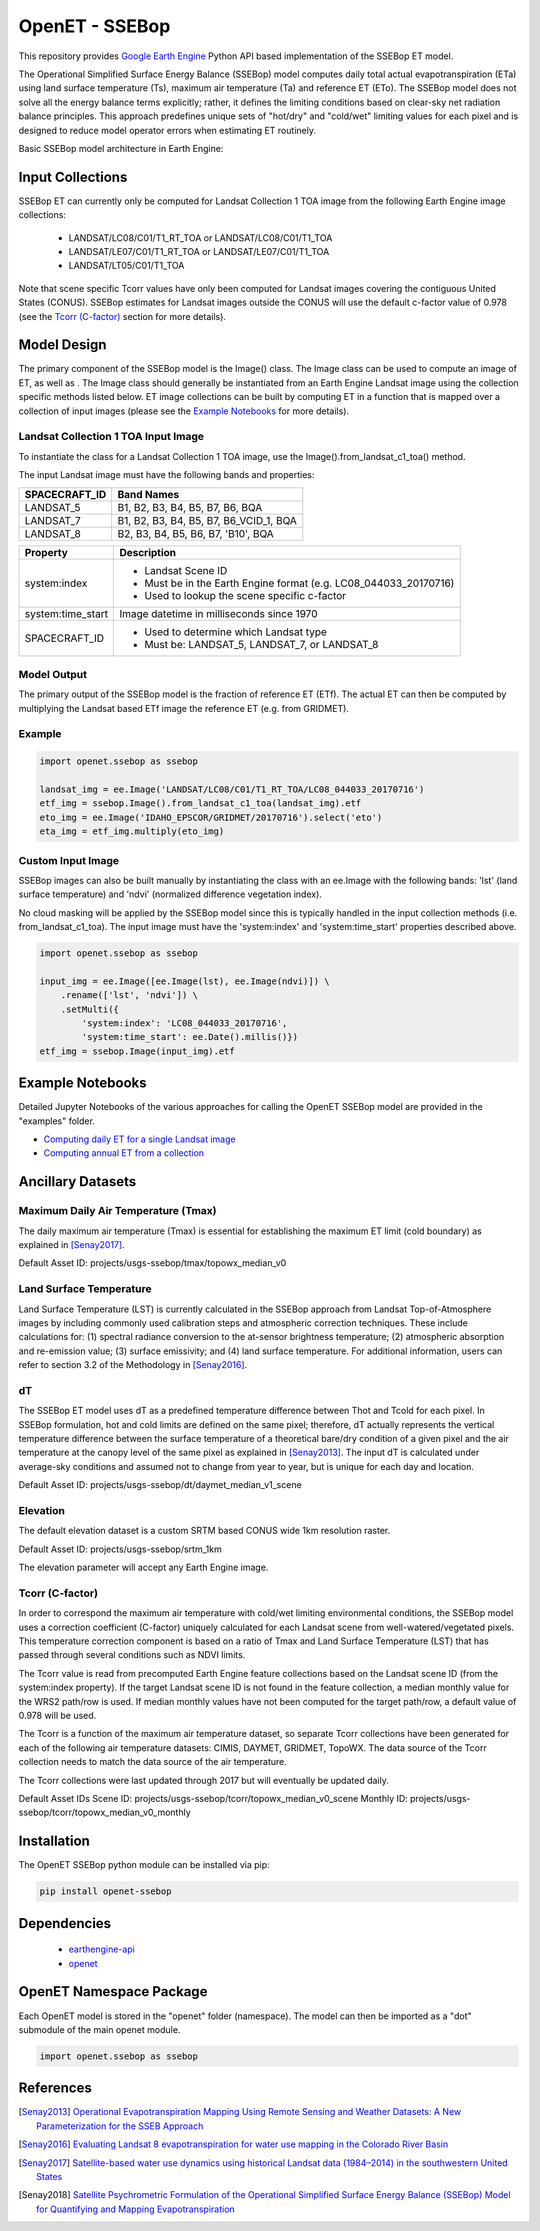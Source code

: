 ===============
OpenET - SSEBop
===============

|version| |build|

This repository provides `Google Earth Engine <https://earthengine.google.com/>`__ Python API based implementation of the SSEBop ET model.

The Operational Simplified Surface Energy Balance (SSEBop) model computes daily total actual evapotranspiration (ETa) using land surface temperature (Ts), maximum air temperature (Ta) and reference ET (ETo).
The SSEBop model does not solve all the energy balance terms explicitly; rather, it defines the limiting conditions based on clear-sky net radiation balance principles.
This approach predefines unique sets of "hot/dry" and "cold/wet" limiting values for each pixel and is designed to reduce model operator errors when estimating ET routinely.

Basic SSEBop model architecture in Earth Engine:

.. image:: SSEBop_GEE_flow.PNG

Input Collections
=================

SSEBop ET can currently only be computed for Landsat Collection 1 TOA image from the following Earth Engine image collections:

 * LANDSAT/LC08/C01/T1_RT_TOA or LANDSAT/LC08/C01/T1_TOA
 * LANDSAT/LE07/C01/T1_RT_TOA or LANDSAT/LE07/C01/T1_TOA
 * LANDSAT/LT05/C01/T1_TOA

Note that scene specific Tcorr values have only been computed for Landsat images covering the contiguous United States (CONUS).  SSEBop estimates for Landsat images outside the CONUS will use the default c-factor value of 0.978 (see the `Tcorr (C-factor)`_ section for more details).

Model Design
============

The primary component of the SSEBop model is the Image() class.  The Image class can be used to compute an image of ET, as well as .  The Image class should generally be instantiated from an Earth Engine Landsat image using the collection specific methods listed below.  ET image collections can be built by computing ET in a function that is mapped over a collection of input images (please see the `Example Notebooks`_ for more details).

Landsat Collection 1 TOA Input Image
------------------------------------

To instantiate the class for a Landsat Collection 1 TOA image, use the Image().from_landsat_c1_toa() method.

The input Landsat image must have the following bands and properties:

=================  ======================================
SPACECRAFT_ID      Band Names
=================  ======================================
LANDSAT_5          B1, B2, B3, B4, B5, B7, B6, BQA
LANDSAT_7          B1, B2, B3, B4, B5, B7, B6_VCID_1, BQA
LANDSAT_8          B2, B3, B4, B5, B6, B7, 'B10', BQA
=================  ======================================

=================  =============================================
Property           Description
=================  =============================================
system:index       - Landsat Scene ID
                   - Must be in the Earth Engine format (e.g. LC08_044033_20170716)
                   - Used to lookup the scene specific c-factor
system:time_start  Image datetime in milliseconds since 1970
SPACECRAFT_ID      - Used to determine which Landsat type
                   - Must be: LANDSAT_5, LANDSAT_7, or LANDSAT_8
=================  =============================================

Model Output
------------

The primary output of the SSEBop model is the fraction of reference ET (ETf).  The actual ET can then be computed by multiplying the Landsat based ETf image the reference ET (e.g. from GRIDMET).

Example
-------

.. code-block:: python

    import openet.ssebop as ssebop

    landsat_img = ee.Image('LANDSAT/LC08/C01/T1_RT_TOA/LC08_044033_20170716')
    etf_img = ssebop.Image().from_landsat_c1_toa(landsat_img).etf
    eto_img = ee.Image('IDAHO_EPSCOR/GRIDMET/20170716').select('eto')
    eta_img = etf_img.multiply(eto_img)

Custom Input Image
------------------

SSEBop images can also be built manually by instantiating the class with an ee.Image with the following bands: 'lst' (land surface temperature) and 'ndvi' (normalized difference vegetation index).

No cloud masking will be applied by the SSEBop model since this is typically handled in the input collection methods (i.e. from_landsat_c1_toa).  The input image must have the 'system:index' and 'system:time_start' properties described above.

.. code-block:: python

    import openet.ssebop as ssebop

    input_img = ee.Image([ee.Image(lst), ee.Image(ndvi)]) \
        .rename(['lst', 'ndvi']) \
        .setMulti({
            'system:index': 'LC08_044033_20170716',
            'system:time_start': ee.Date().millis()})
    etf_img = ssebop.Image(input_img).etf

Example Notebooks
=================

Detailed Jupyter Notebooks of the various approaches for calling the OpenET SSEBop model are provided in the "examples" folder.

+ `Computing daily ET for a single Landsat image <examples/single_image.ipynb>`__
+ `Computing annual ET from a collection <examples/interpolate.ipynb>`__

Ancillary Datasets
==================

Maximum Daily Air Temperature (Tmax)
------------------------------------
The daily maximum air temperature (Tmax) is essential for establishing the maximum ET limit (cold boundary) as explained in [Senay2017]_.

Default Asset ID: projects/usgs-ssebop/tmax/topowx_median_v0

Land Surface Temperature
------------------------
Land Surface Temperature (LST) is currently calculated in the SSEBop approach from Landsat Top-of-Atmosphere images by including commonly used calibration steps and atmospheric correction techniques. These include calculations for: (1) spectral radiance conversion to the at-sensor brightness temperature; (2) atmospheric absorption and re-emission value; (3) surface emissivity; and (4) land surface temperature. For additional information, users can refer to section 3.2 of the Methodology in [Senay2016]_.

dT
--
The SSEBop ET model uses dT as a predefined temperature difference between Thot and Tcold for each pixel.
In SSEBop formulation, hot and cold limits are defined on the same pixel; therefore, dT actually represents the vertical temperature difference between the surface temperature of a theoretical bare/dry condition of a given pixel and the air temperature at the canopy level of the same pixel as explained in [Senay2013]_. The input dT is calculated under average-sky conditions and assumed not to change from year to year, but is unique for each day and location.

Default Asset ID: projects/usgs-ssebop/dt/daymet_median_v1_scene

Elevation
---------
The default elevation dataset is a custom SRTM based CONUS wide 1km resolution raster.

Default Asset ID: projects/usgs-ssebop/srtm_1km

The elevation parameter will accept any Earth Engine image.

Tcorr (C-factor)
----------------
In order to correspond the maximum air temperature with cold/wet limiting environmental conditions, the SSEBop model uses a correction coefficient (C-factor) uniquely calculated for each Landsat scene from well-watered/vegetated pixels. This temperature correction component is based on a ratio of Tmax and Land Surface Temperature (LST) that has passed through several conditions such as NDVI limits.

.. image:: Tcorr_table.PNG

The Tcorr value is read from precomputed Earth Engine feature collections based on the Landsat scene ID (from the system:index property).  If the target Landsat scene ID is not found in the feature collection, a median monthly value for the WRS2 path/row is used.  If median monthly values have not been computed for the target path/row, a default value of 0.978 will be used.

The Tcorr is a function of the maximum air temperature dataset, so separate Tcorr collections have been generated for each of the following air temperature datasets: CIMIS, DAYMET, GRIDMET, TopoWX.  The data source of the Tcorr collection needs to match the data source of the air temperature.

The Tcorr collections were last updated through 2017 but will eventually be updated daily.

Default Asset IDs
Scene ID: projects/usgs-ssebop/tcorr/topowx_median_v0_scene
Monthly ID: projects/usgs-ssebop/tcorr/topowx_median_v0_monthly

Installation
============

The OpenET SSEBop python module can be installed via pip:

.. code-block:: console

    pip install openet-ssebop

Dependencies
============

 * `earthengine-api <https://github.com/google/earthengine-api>`__
 * `openet <https://github.com/Open-ET/openet-core-beta>`__

OpenET Namespace Package
========================

Each OpenET model is stored in the "openet" folder (namespace).  The model can then be imported as a "dot" submodule of the main openet module.

.. code-block:: console

    import openet.ssebop as ssebop

References
==========

.. _references:

.. [Senay2013] `Operational Evapotranspiration Mapping Using Remote Sensing and Weather Datasets: A New Parameterization for the SSEB Approach <http://onlinelibrary.wiley.com/doi/10.1111/jawr.12057/abstract>`__
.. [Senay2016] `Evaluating Landsat 8 evapotranspiration for water use mapping in the Colorado River Basin <http://www.sciencedirect.com/science/article/pii/S0034425715302650>`__
.. [Senay2017] `Satellite-based water use dynamics using historical Landsat data (1984–2014) in the southwestern United States <https://www.sciencedirect.com/science/article/pii/S0034425717301967>`__
.. [Senay2018] `Satellite Psychrometric Formulation of the Operational Simplified Surface Energy Balance (SSEBop) Model for Quantifying and Mapping Evapotranspiration <http://elibrary.asabe.org/abstract.asp?AID=48975&t=3&dabs=Y&redir=&redirType=>`__

.. |build| image:: https://travis-ci.org/Open-ET/openet-ssebop-beta.svg?branch=master
   :alt: Build status
   :target: https://travis-ci.org/Open-ET/openet-ssebop-beta
.. |version| image:: https://badge.fury.io/py/openet-ssebop.svg
   :alt: Latest version on PyPI
   :target: https://badge.fury.io/py/openet-ssebop
